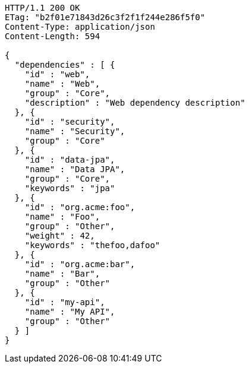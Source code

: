 [source,http,options="nowrap"]
----
HTTP/1.1 200 OK
ETag: "b2f01e71843d26c3f2f1f244e286f5f0"
Content-Type: application/json
Content-Length: 594

{
  "dependencies" : [ {
    "id" : "web",
    "name" : "Web",
    "group" : "Core",
    "description" : "Web dependency description"
  }, {
    "id" : "security",
    "name" : "Security",
    "group" : "Core"
  }, {
    "id" : "data-jpa",
    "name" : "Data JPA",
    "group" : "Core",
    "keywords" : "jpa"
  }, {
    "id" : "org.acme:foo",
    "name" : "Foo",
    "group" : "Other",
    "weight" : 42,
    "keywords" : "thefoo,dafoo"
  }, {
    "id" : "org.acme:bar",
    "name" : "Bar",
    "group" : "Other"
  }, {
    "id" : "my-api",
    "name" : "My API",
    "group" : "Other"
  } ]
}
----